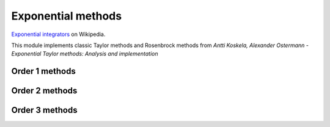 Exponential methods
===================

`Exponential integrators <https://en.wikipedia.org/wiki/Exponential_integrator>`_ on Wikipedia.

This module implements classic Taylor methods and Rosenbrock methods
from `Antti Koskela, Alexander Ostermann - Exponential Taylor methods: Analysis and implementation`


Order 1 methods
---------------

.. py:function:: temporal.taylor_exp_1(y0, t, f, jac, verbose=True, krylov_subspace_dim=None, **_)
.. py:function:: temporal.rosen_exp_1(y0, t, f, jac, verbose=True, krylov_subspace_dim=None, **_)

   :param func jac: The Jacobian of f, must return an array
   :param krylov_subspace_dim: If given, uses the :doc:`Krylov subspace approximation method<../linalg/krylov>`
   :type krylov_subspace_dim: None or int, optional


Order 2 methods
---------------


.. py:function:: temporal.taylor_exp_2(y0, t, f, jac, df_dt=None, verbose=True, krylov_subspace_dim=None, **_)
.. py:function:: temporal.rosen_exp_2(y0, t, f, jac, df_dt=None, verbose=True, krylov_subspace_dim=None, **_)

   :param func jac: The Jacobian of f, must return an array
   :param df_dt: The f partial derivative with respect to time
   :type df_dt: func or None, optional
   :param krylov_subspace_dim: If given, uses the :doc:`Krylov subspace approximation method<../linalg/krylov>`
   :type krylov_subspace_dim: None or int, optional


Order 3 methods
---------------

.. py:function:: temporal.taylor_exp_3(y0, t, f, jac, jac2, df_dt=None, d2f_dt2=None, d2f_dtdu=None, verbose=True, krylov_subspace_dim=None,**_)
.. py:function:: temporal.rosen_exp_3(y0, t, f, jac, jac2, df_dt=None, d2f_dt2=None, d2f_dtdu=None, verbose=True, krylov_subspace_dim=None,**_)

   :param func jac: The Jacobian of f, must return an array
   :param func jac2: The Hessian of f, must return an array
   :param df_dt: The f partial derivative with respect to time
   :type df_dt: func or None, optional
   :param d2f_dt2: The f second-order partial derivative with respect to time
   :type d2f_dt2: func or None, optional
   :param d2f_dtdu: The f crossed partial derivative, must return an array
   :type d2f_dtdu: func or None, optional
   :param krylov_subspace_dim: If given, uses the :doc:`Krylov subspace approximation method<../linalg/krylov>`
   :type krylov_subspace_dim: None or int, optional
